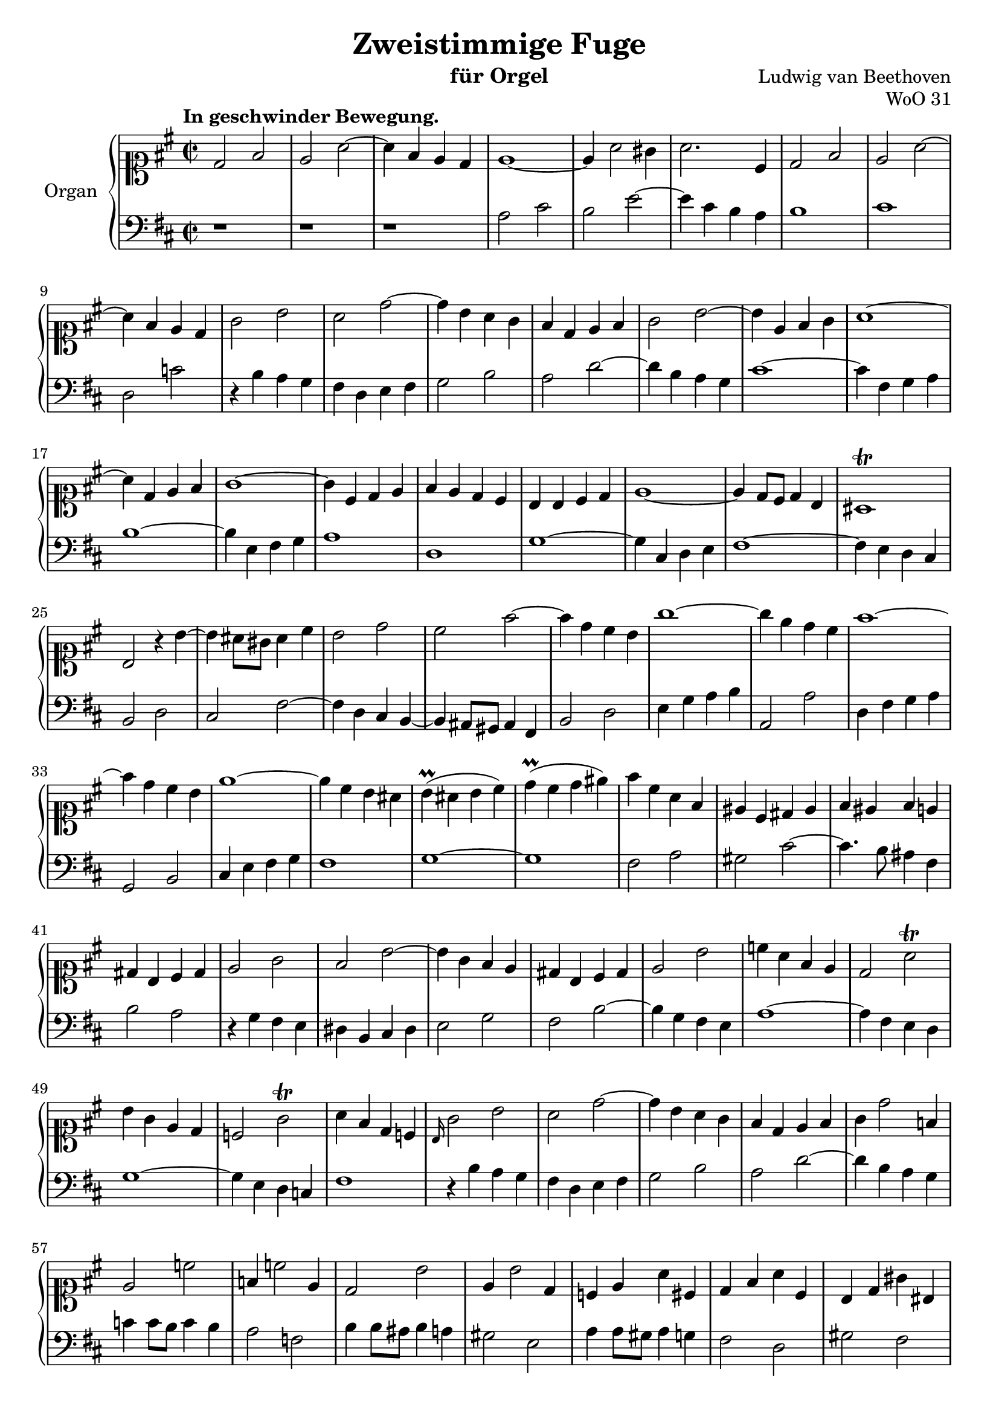 \version "2.18.2"

\header {
  title = "Zweistimmige Fuge"
  instrument = "für Orgel"
  composer = "Ludwig van Beethoven"
  opus = "WoO 31"
  mutopiatitle = "Fuge - WoO 31"
  mutopiacomposer = "BeethovenLv"
  mutopiainstrument = "Organ"
  mutopiaopus = "WoO 31"
  date = "1783"
  source = "Breitkopf and Härtel"
  style = "Classical"
  license = "Creative Commons Attribution-ShareAlike 4.0"
  maintainer = "Alexander Jones"
}

global = {
  \key d \major
  \time 2/2
  \tempo "In geschwinder Bewegung."
}

rightMusic = {
  \global
  \clef soprano
  \override Staff.KeySignature.sharp-positions = #'(3)
  d'2 fis' |
  e' a' ~ |
  a'4 fis' e' d' |
  e'1 ~ |
  e'4 a'2 gis'4 |
  a'2. cis'4 |
  d'2 fis' |
  e' a' ~ |
  a'4 fis' e' d' |
  g'2 b' |
  a' d'' ~ |
  d''4 b' a' g' |
  fis' d' e' fis' |
  g'2 b' ~ |
  b'4 e' fis' g' |
  a'1 ~ |
  a'4 d' e' fis' |
  g'1 ~ |
  g'4 cis' d' e' |
  fis' e' d' cis' |
  b b cis' d' |
  e'1 ~ |
  e'4 d'8 cis' d'4 b |
  ais1\trill |
  b2 r4 b' ~ |
  b' ais'8 gis' ais'4 cis'' |
  b'2 d'' |
  cis'' fis'' ~ |
  fis''4 d'' cis'' b' |
  g''1 ~ |
  g''4 e'' d'' cis'' |
  fis''1 ~ |
  fis''4 d'' cis'' b' |
  e''1 ~ |
  e''4 cis'' b' ais' |
  b'\prall( ais' b' cis'') |
  d''\prall( cis'' d'' eis'') |
  fis'' cis'' a' fis' |
  eis' cis' dis' eis' |
  fis' eis' fis' e' |
  dis' b cis' dis' |
  e'2 g' |
  fis' b' ~ |
  b'4 g' fis' e' |
  dis' b cis' dis' |
  e'2 b' |
  c''4 a' fis' e' |
  d'2 a'\trill |
  b'4 g' e' d' |
  c'2 g'\trill |
  a'4 fis' d' c' |
  \grace b16 g'2 b' |
  a' d'' ~ |
  d''4 b' a' g' |
  fis' d' e' fis' |
  g' d''2 f'4 |
  e'2 c'' |
  f'4 c''2 e'4 |
  d'2 b' |
  e'4 b'2 d'4 |
  c' e' a' cis' |
  d' fis' a' cis' |
  b d' gis' bis |
  cis' eis' gis' b |
  \grace a16 fis'2 a' |
  gis' cis'' ~ |
  cis''4 a' gis' fis' |
  eis' cis' dis' eis' |
  fis' fis'' cis'' e'' |
  d''2 b' |
  e'4 e'' b' d'' |
  cis''2 a' ~ |
  a'4 g' e' cis' |
  d'2 fis' |
  e' a' ~ |
  a'4 fis' e' d' |
  e'1 ~ |
  e'4 a'2 gis'4 |
  a'2 cis'' |
  d''4 b' a' gis' |
  << {a'2 r |
      r d'' ~ |
      d'' cis'' |
      d'' fis'' |
      e'' a'' ~ |
      a''4 b'2 g''4 ~ |
      g'' a'2 fis''4 ~ |
      fis'' g'2 e''4 ~ |
      e'' fis'2 d''4 ~ |
      d''2 cis''\trill |
      d''1 |
      cis'' |
      c'' ~ |
      c''4 b'8 a' b'4 b' |}
     \\
     {a2 cis' |
      d' fis' |
      e' a' ~ |
      a'4 fis' e' d' ~ |
      d'2 cis' |
      d' e' |
      cis' d' |
      b cis' |
      d'1 |
      e' |
      d'2 fis' |
      e' a' ~ |
      a'4 fis' e' d' |
      <d' g'>2. <d' g'>4 |}
  >>
  <d' fis' a' d''>1\fermata | \bar ".."
}

leftMusic = {
  \global
  \clef bass
  r1 |
  r1 |
  r1 |
  a2 cis' |
  b e' ~ |
  e'4 cis' b a |
  b1 |
  cis' |
  d2 c' |
  r4 b a g |
  fis d e fis |
  g2 b |
  a d' ~ |
  d'4 b a g |
  cis'1 ~ |
  cis'4 fis g a |
  b1 ~ |
  b4 e fis g |
  a1 |
  d |
  g ~ |
  g4 cis d e |
  fis1 ~ |
  fis4 e d cis |
  b,2 d |
  cis fis ~ |
  fis4 d cis b, ~ |
  b, ais,8 gis, ais,4 fis, |
  b,2 d |
  e4 g a b |
  a,2 a |
  d4 fis g a |
  g,2 b, |
  cis4 e fis g |
  fis1 |
  g ~ |
  g |
  fis2 a |
  gis cis' ~ |
  cis'4. b8 ais4 fis |
  b2 a |
  r4 g fis e |
  dis  b, cis dis |
  e2 g |
  fis b ~ |
  b4 g fis e |
  a1 ~ |
  a4 fis e d |
  g1 ~ |
  g4 e d c |
  fis1 |
  r4 b a g |
  fis d e fis |
  g2 b |
  a d' ~ |
  d'4 b a g |
  c' c'8 b c'4 b |
  a2 f |
  b4 b8 ais b4 a |
  gis2 e |
  a4 a8 gis a4 g |
  fis2 d |
  gis fis |
  eis cis |
  r4 a gis fis |
  eis cis dis eis |
  fis2 a |
  gis cis' |
  a ais |
  b,4 b fis a |
  gis2 e |
  a,4 a e gis |
  a1 |
  r4 fis e d |
  cis a, b, cis |
  d2 fis |
  a cis' |
  b e' ~ |
  e'4 cis' b a |
  b1 |
  <a, a>_\markup{Pedal} ~ |
  \repeat unfold 8 {<a, a>1 ~ |}
  <a, a>1 |
  <d, d> ~ |
  <d, d> ~ |
  <d, d> |
  <g, d g> |
  <d, fis, a, d>_\fermata | \bar ".."
}

\score {
  \new PianoStaff \with {
    instrumentName = "Organ"
  } <<
    \new Staff = "right" \with {
      midiInstrument = "church organ"
    } { \rightMusic }
    \new Staff = "left" \with {
      midiInstrument = "church organ"
    } { \leftMusic }
  >>
  \layout { }
  \midi {
    \context {
      \Score
      tempoWholesPerMinute = #(ly:make-moment 100 4)
    }
  }
}
